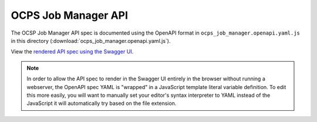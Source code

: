 OCPS Job Manager API
============================================

The OCSP Job Manager API spec is documented using the OpenAPI format in ``ocps_job_manager.openapi.yaml.js`` in this directory (:download:`ocps_job_manager.openapi.yaml.js`). 

View the `rendered API spec using the Swagger UI <spec.html>`_.

.. note::
    In order to allow the API spec to render in the Swagger UI entirely in the browser without running a webserver, the OpenAPI spec YAML is "wrapped" in a JavaScript template literal variable definition. To edit this more easily, you will want to manually set your editor's syntax interpreter to YAML instead of the JavaScript it will automatically try based on the file extension.